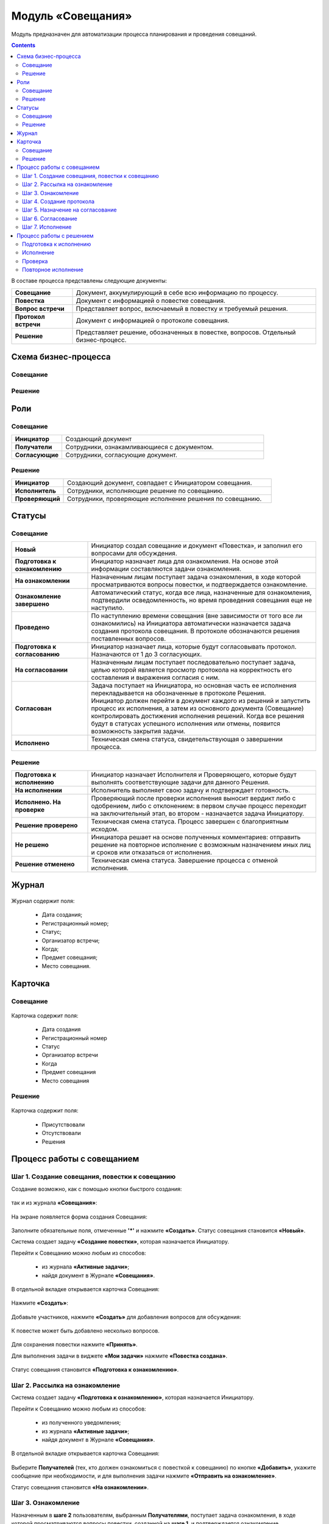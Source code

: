 Модуль «Совещания»
====================

.. _ecos-meetings:

Модуль предназначен для автоматизации процесса планирования и проведения совещаний.

.. contents::
		:depth: 3

В составе процесса представлены следующие документы:

.. list-table::
      :widths: 10 40
      :class: tight-table 
      
      * - **Совещание**
        - Документ, аккумулирующий в себе всю информацию по процессу.
      * - **Повестка**
        - Документ с информацией о повестке совещания.
      * - **Вопрос встречи**
        - Представляет вопрос, включаемый в повестку и требуемый решения.
      * - **Протокол встречи**
        - Документ с информацией о протоколе совещания.
      * - **Решение**
        - Представляет решение, обозначенных в повестке, вопросов. Отдельный бизнес-процесс.


Схема бизнес-процесса
----------------------

Совещание
~~~~~~~~~~

 .. image:: _static/meetings/meet_1.png
       :width: 600
       :align: center

 .. image:: _static/meetings/meet_2.png
       :width: 600
       :align: center

 .. image:: _static/meetings/meet_3.png
       :width: 600
       :align: center

Решение
~~~~~~~~~

 .. image:: _static/meetings/meet_4.png
       :width: 600
       :align: center


Роли
----

Совещание
~~~~~~~~~~

.. list-table::
      :widths: 10 40
      :class: tight-table 
      
      * - **Инициатор**
        - Создающий документ
      * - **Получатели**
        - Сотрудники, ознакамливающиеся с документом.
      * - **Согласующие**
        - Сотрудники, согласующие документ.


Решение
~~~~~~~~~

.. list-table::
      :widths: 10 40
      :class: tight-table 
      
      * - **Инициатор**
        - Создающий документ, совпадает с Инициатором совещания.
      * - **Исполнитель**
        - Сотрудники, исполняющие решение по совещанию.
      * - **Проверяющий**
        - Сотрудники, проверяющие исполнение решения по совещанию.

Статусы
--------

Совещание
~~~~~~~~~

.. list-table::
      :widths: 20 60
      :class: tight-table 
      
      * - **Новый**
        - Инициатор создал совещание и документ «Повестка», и заполнил его вопросами для обсуждения.
      * - **Подготовка к ознакомлению**
        - Инициатор назначает лица для ознакомления. На основе этой информации составляются задачи ознакомления.
      * - **На ознакомлении**
        - Назначенным лицам поступает задача ознакомления, в ходе которой просматриваются вопросы повестки, и подтверждается ознакомление.
      * - **Ознакомление завершено**
        - Автоматический статус, когда все лица, назначенные для ознакомления, подтвердили осведомленность, но время проведения совещания еще не наступило.
      * - **Проведено**
        - По наступлению времени совещания (вне зависимости от того все ли ознакомились) на Инициатора автоматически назначается задача создания протокола совещания. В протоколе обозначаются решения поставленных вопросов.
      * - **Подготовка к согласованию**
        - Инициатор назначает лица, которые будут согласовывать протокол. Назначаются от 1 до 3 согласующих.
      * - **На согласовании**
        - Назначенным лицам поступает последовательно поступает задача, целью которой является просмотр протокола на корректность его составления и выражения согласия с ним.
      * - **Согласован**
        - | Задача поступает на Инициатора, но основная часть ее исполнения перекладывается на обозначенные в протоколе Решения. 
          | Инициатор должен перейти в документ каждого из решений и запустить процесс их исполнения, а затем из основного документа (Совещание) контролировать достижения исполнения решений. Когда все решения будут в статусах успешного исполнения или отмены, появится возможность закрытия задачи.
      * - **Исполнено**
        - Техническая смена статуса, свидетельствующая о завершении процесса.

Решение
~~~~~~~~~

.. list-table::
      :widths: 20 60
      :class: tight-table 
      
      * - **Подготовка к исполнению**
        - Инициатор назначает Исполнителя и Проверяющего, которые будут выполнять соответствующие задачи для данного Решения.
      * - **На исполнении**
        - Исполнитель выполняет свою задачу и подтверждает готовность. 
      * - **Исполнено. На проверке**
        - Проверяющий после проверки исполнения выносит вердикт либо с одобрением, либо с отклонением: в первом случае процесс переходит на заключительный этап, во втором - назначается задача Инициатору.
      * - **Решение проверено**
        - Техническая смена статуса. Процесс завершен с благоприятным исходом.
      * - **Не решено**
        - Инициатора решает на основе полученных комментариев: отправить решение на повторное исполнение с возможным назначением иных лиц и сроков или отказаться от исполнения.
      * - **Решение отменено**
        - Техническая смена статуса. Завершение процесса с отменой исполнения.

Журнал
------

 .. image:: _static/meetings/meet_5.png
       :width: 600
       :align: center

Журнал содержит поля:

    -	Дата создания;
    -	Регистрационный номер;
    -	Статус;
    -	Организатор встречи;
    -	Когда;
    -	Предмет совещания;
    -	Место совещания.

Карточка
---------

Совещание
~~~~~~~~~

 .. image:: _static/meetings/meet_6.png
       :width: 600
       :align: center

Карточка содержит поля:

    -	Дата создания
    -	Регистрационный номер
    -	Статус
    -	Организатор встречи
    -	Когда
    -	Предмет совещания
    -	Место совещания

Решение
~~~~~~~~~

 .. image:: _static/meetings/meet_7.png
       :width: 600
       :align: center

Карточка содержит поля:

    -	Присутствовали
    -	Отсутствовали
    -	Решения

Процесс работы с совещанием
----------------------------

Шаг 1. Создание совещания, повестки к совещанию
~~~~~~~~~~~~~~~~~~~~~~~~~~~~~~~~~~~~~~~~~~~~~~~~~~~~~~

Создание возможно, как с помощью кнопки быстрого создания: 

 .. image:: _static/meetings/meet_8.png
       :width: 200
       :align: center

так и из журнала **«Совещания»**:

 .. image:: _static/meetings/meet_9.png
       :width: 600
       :align: center

На экране появляется форма создания Совещания:

 .. image:: _static/meetings/meet_10.png
       :width: 600
       :align: center

Заполните обязательные поля, отмеченные **'*'** и нажмите **«Создать»**.
Статус совещания становится **«Новый»**.

Система создает задачу **«Создание повестки»**, которая назначается Инициатору. 

Перейти к Совещанию можно любым из способов:

    -	из журнала **«Активные задачи»**;
    -	найдя документ в Журнале **«Совещания»**.

В отдельной вкладке открывается карточка Совещания:

 .. image:: _static/meetings/meet_11.png
       :width: 600
       :align: center

Нажмите **«Создать»**:

 .. image:: _static/meetings/meet_12.png
       :width: 600
       :align: center

Добавьте участников, нажмите **«Создать»** для добавления вопросов для обсуждения: 

 .. image:: _static/meetings/meet_13.png
       :width: 600
       :align: center

К повестке может быть добавлено несколько вопросов.

 .. image:: _static/meetings/meet_14.png
       :width: 600
       :align: center

Для сохранения повестки нажмите **«Принять»**.

Для выполнения задачи в виджете **«Мои задачи»** нажмите **«Повестка создана»**.

 .. image:: _static/meetings/meet_15.png
       :width: 600
       :align: center

Статус совещания становится **«Подготовка к ознакомлению»**.

Шаг 2. Рассылка на ознакомление
~~~~~~~~~~~~~~~~~~~~~~~~~~~~~~~~

Система создает задачу **«Подготовка к ознакомлению»**, которая назначается Инициатору. 

Перейти к Совещанию можно любым из способов:

    -	из полученного уведомления;
    - из журнала **«Активные задачи»**;
    -	найдя документ в Журнале **«Совещания»**.

В отдельной вкладке открывается карточка Совещания:

 .. image:: _static/meetings/meet_16.png
       :width: 600
       :align: center

Выберите **Получателей** (тех, кто должен ознакомиться с повесткой к совещанию) по кнопке **«Добавить»**, укажите сообщение при необходимости, и для выполнения задачи нажмите **«Отправить на ознакомление»**.

Статус совещания становится **«На ознакомлении»**.

Шаг 3. Ознакомление
~~~~~~~~~~~~~~~~~~~~~~

Назначенным в **шаге 2** пользователям, выбранным **Получателями**, поступает задача ознакомления, в ходе которой просматриваются вопросы повестки, созданной на **шаге 1**, и подтверждается ознакомление. 

Перейти к Совещанию можно любым из способов:

    -	из полученного уведомления;
    - из журнала **«Активные задачи»**;
    -	найдя документ в Журнале **«Совещания»**.

В отдельной вкладке открывается карточка Совещания:

 .. image:: _static/meetings/meet_17.png
       :width: 600
       :align: center

Для подробного просмотра вопросов повестки совещания нажмите на иконку глаза.

 .. image:: _static/meetings/meet_18.png
       :width: 600
       :align: center

Для выполнения задачи нажмите **«Ознакомлен»**.

Когда все **Получатели** подтвердят ознакомление, и время проведения совещания еще не наступит, статус совещания автоматически изменится на **«Ознакомление завершено»**.

Шаг 4. Создание протокола
~~~~~~~~~~~~~~~~~~~~~~~~~

По наступлению времени совещания (вне зависимости от того все ли ознакомились) на **Инициатора** назначается задача создания протокола совещания по аналогии с повесткой из **шага 1**. 

В протоколе обозначаются решения поставленных вопросов. Статус совещания становится **«Проведено»**.

Перейти к Совещанию можно любым из способов:

    -	из полученного уведомления;
    - из журнала **«Активные задачи»**;
    -	найдя документ в Журнале **«Совещания»**.

В отдельной вкладке открывается карточка Совещания:

 .. image:: _static/meetings/meet_19.png
       :width: 600
       :align: center

Нажмите **«Создать»**:

 .. image:: _static/meetings/meet_20.png
       :width: 600
       :align: center

Выберите сотрудников, которые **Присутствовали**, **Отсутствовали** на совещании:

 .. image:: _static/meetings/meet_21.png
       :width: 600
       :align: center

Нажмите **«Создать»** для добавления решений по вопросам, которые обсуждались на совещании: 

 .. image:: _static/meetings/meet_22.png
       :width: 600
       :align: center

Выберите **вопрос** из списка:

 .. image:: _static/meetings/meet_23.png
       :width: 600
       :align: center

И укажите по нему решение:

 .. image:: _static/meetings/meet_24.png
       :width: 600
       :align: center

Для сохранения решения по вопросу нажмите **«Принять»**.

 .. image:: _static/meetings/meet_25.png
       :width: 600
       :align: center

Для сохранения протокола нажмите **«Принять»**.

Для выполнения задачи в виджете **«Мои задачи»** нажмите **«Протокол создан»**.


 .. image:: _static/meetings/meet_26.png
       :width: 600
       :align: center

Статус совещания становится **«Подготовка к согласованию»**.

Шаг 5. Назначение на согласование
~~~~~~~~~~~~~~~~~~~~~~~~~~~~~~~~~~~~

Система создает задачу **«Подготовка к согласованию»**, которая назначается **Инициатору**. 

Перейти к Совещанию можно любым из способов:

    -	из полученного уведомления;
    - из журнала **«Активные задачи»**;
    -	найдя документ в Журнале **«Совещания»**.

В отдельной вкладке открывается карточка Совещания:

 .. image:: _static/meetings/meet_27.png
       :width: 600
       :align: center

Выберите **Согласующих** протокол (назначаются от 1 до 3 согласующих) по кнопке **«Выбрать»**, укажите **сообщение** при необходимости, и для выполнения задачи нажмите **«Начать согласование»**.

Статус совещания становится **«На согласовании»**.

Шаг 6. Согласование
~~~~~~~~~~~~~~~~~~~~~~~~

На выбранных на предыдущем шаге **Согласующих** последовательно назначается задача, целью которой является просмотр протокола на корректность его составления и выражения согласия с ним. 

Перейти к Совещанию можно любым из способов:

    -	из полученного уведомления;
    - из журнала **«Активные задачи»**;
    -	найдя документ в Журнале **«Совещания»**.

В отдельной вкладке открывается карточка Совещания:

 .. image:: _static/meetings/meet_28.png
       :width: 600
       :align: center

Для подробного просмотра вопросов повестки совещания нажмите на иконку глаза

Для выполнения задачи нажмите **«Согласовано»**.

Статус совещания становится **«Согласован»**.

Шаг 7. Исполнение
~~~~~~~~~~~~~~~~~~

Задача поступает на Инициатора, но основная часть ее исполнения перекладывается на обозначенные в протоколе **Решения**. 
Каждое вынесенное по итогам совещания Решение проходит отдельный маршрут исполнения и проверки.
Инициатор следит за исполнением решений и закрывает задачу по достижении всех результатов исполнений.

Инициатор должен перейти в документ каждого из решений и запустить процесс их исполнения, а затем из основного документа (Совещание) контролировать достижения исполнения решений. 

Когда все решения будут в статусах **«Решение проверено»** или **«Решение отменено»**, появится возможность закрытия задачи.

 .. image:: _static/meetings/meet_29.png
       :width: 600
       :align: center

Нажмите **«Завершить исполнение»**.

Статус совещания становится **«Исполнено»**. Процесс завершаетсятся.


Процесс работы с решением
--------------------------

.. _decision_do:

Подготовка к исполнению
~~~~~~~~~~~~~~~~~~~~~~~

Статус: **«Подготовка к исполнению»** 

Задача назначается **Инициатору** - тому же пользователю, который назначен на такую же роль в документе Совещание. 

Из журнала **«Активные задачи»** откройте Решение:

 .. image:: _static/meetings/meet_30.png
       :width: 600
       :align: center

Выберите **Исполнителя** и **Проверяющего**, которые будут выполнять соответствующие задачи для данного Решения, сроки исполнения и проверки этих задач, а также укажите сообщение при необходимости.

Для выполнения задачи нажмите **«Создать поручение»**.

Статус совещания становится **«На исполнении»**.

Исполнение
~~~~~~~~~~~

**Исполнитель** просматривает вопрос и его решение, до конца установленного срока выполняет свою задачу и подтверждает готовность (при необходимости оставляет комментарий). 

Из журнала **«Активные задачи»** откройте Решение:

 .. image:: _static/meetings/meet_31.png
       :width: 600
       :align: center

Для выполнения задачи нажмите **«Исполнено»**.

Статус решения становится **«Исполнено. На проверке»**.

В случае выхода за пределы срока, задача закрывается и считается неисполненной.

Проверка
~~~~~~~~~~~

Если задача выполнена **Исполнителем**, то далее на **Проверяющего** назначается ее проверка. 

Из журнала **«Активные задачи»** откройте Решение:

 .. image:: _static/meetings/meet_32.png
       :width: 600
       :align: center
 
После проверки исполнения Проверяющий выносит вердикт:

  -	одобрение по кнопке **«Проверено»**, 
  -	отклонение по кнопке **«Отклонено»** и обязательным вводом комментария.

При одобрении статус Решения становится **«Решение проверено»**.

При отклонении статус Решения становится **«Не решено»**. На Инициатора назначается задача.

Повторное исполнение
~~~~~~~~~~~~~~~~~~~~~~

Задача назначается на **Инициатора**. 

Из журнала **«Активные задачи»** откройте Решение:

 .. image:: _static/meetings/meet_33.png
       :width: 600
       :align: center

**Инициатор** решает на основе полученных комментариев: 

  -	отправить решение на повторное исполнение по кнопке **«Повторное исполнение»** с возможным назначением иных лиц и сроков. Порядок действий аналогичен шагу :ref:`Подготовка к исполнению<decision_do>`. 

  -	отказаться от исполнения совсем по кнопке **«Отменить»**. 

При отправке на повторное исполнение статус Решения становится **«На исполнении»**.

При отмене статус Решения становится **«Решение отменено»**. Процесса завершается с отменой исполнения.

